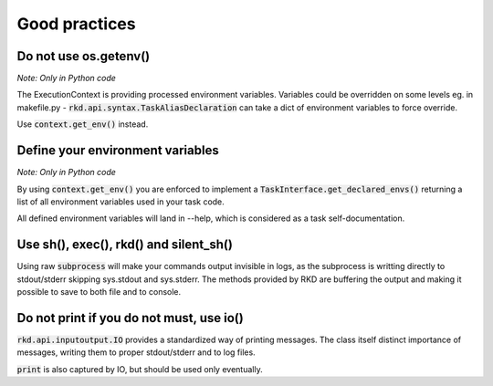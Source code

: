 Good practices
==============

Do not use os.getenv()
----------------------

*Note: Only in Python code*

The ExecutionContext is providing processed environment variables. Variables could be overridden on some levels
eg. in makefile.py - :code:`rkd.api.syntax.TaskAliasDeclaration` can take a dict of environment variables to force override.

Use :code:`context.get_env()` instead.

Define your environment variables
---------------------------------

*Note: Only in Python code*

By using :code:`context.get_env()` you are enforced to implement a :code:`TaskInterface.get_declared_envs()` returning
a list of all environment variables used in your task code.

All defined environment variables will land in --help, which is considered as a task self-documentation.

Use sh(), exec(), rkd() and silent_sh()
---------------------------------------

Using raw :code:`subprocess` will make your commands output invisible in logs, as the subprocess is writting directly to stdout/stderr skipping sys.stdout and sys.stderr.
The methods provided by RKD are buffering the output and making it possible to save to both file and to console.

Do not print if you do not must, use io()
-----------------------------------------

:code:`rkd.api.inputoutput.IO` provides a standardized way of printing messages. The class itself distinct importance of messages, writing them
to proper stdout/stderr and to log files.

:code:`print` is also captured by IO, but should be used only eventually.

